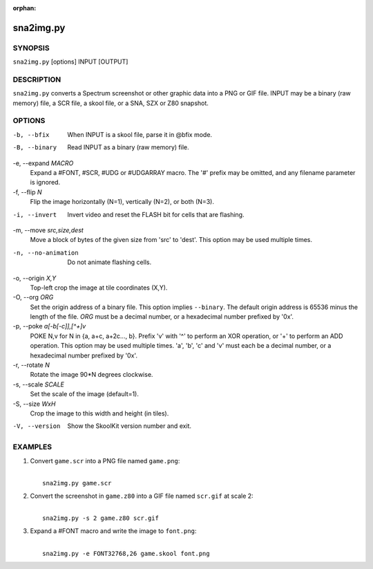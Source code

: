 :orphan:

==========
sna2img.py
==========

SYNOPSIS
========
``sna2img.py`` [options] INPUT [OUTPUT]

DESCRIPTION
===========
``sna2img.py`` converts a Spectrum screenshot or other graphic data into a PNG
or GIF file. INPUT may be a binary (raw memory) file, a SCR file, a skool file,
or a SNA, SZX or Z80 snapshot.

OPTIONS
=======
-b, --bfix
  When INPUT is a skool file, parse it in @bfix mode.

-B, --binary
  Read INPUT as a binary (raw memory) file.

-e, --expand `MACRO`
  Expand a #FONT, #SCR, #UDG or #UDGARRAY macro. The '#' prefix may be omitted,
  and any filename parameter is ignored.

-f, --flip `N`
  Flip the image horizontally (N=1), vertically (N=2), or both (N=3).

-i, --invert
  Invert video and reset the FLASH bit for cells that are flashing.

-m, --move `src,size,dest`
  Move a block of bytes of the given size from 'src' to 'dest'. This option may
  be used multiple times.

-n, --no-animation
  Do not animate flashing cells.

-o, --origin `X,Y`
  Top-left crop the image at tile coordinates (X,Y).

-O, --org `ORG`
  Set the origin address of a binary file. This option implies ``--binary``.
  The default origin address is 65536 minus the length of the file. `ORG` must
  be a decimal number, or a hexadecimal number prefixed by '0x'.

-p, --poke `a[-b[-c]],[^+]v`
  POKE N,v for N in {a, a+c, a+2c..., b}. Prefix 'v' with '^' to perform an
  XOR operation, or '+' to perform an ADD operation. This option may be used
  multiple times. 'a', 'b', 'c' and 'v' must each be a decimal number, or a
  hexadecimal number prefixed by '0x'.

-r, --rotate `N`
  Rotate the image 90*N degrees clockwise.

-s, --scale `SCALE`
  Set the scale of the image (default=1).

-S, --size `WxH`
  Crop the image to this width and height (in tiles).

-V, --version
  Show the SkoolKit version number and exit.

EXAMPLES
========
1. Convert ``game.scr`` into a PNG file named ``game.png``:

   |
   |   ``sna2img.py game.scr``

2. Convert the screenshot in ``game.z80`` into a GIF file named ``scr.gif`` at
   scale 2:

   |
   |   ``sna2img.py -s 2 game.z80 scr.gif``

3. Expand a #FONT macro and write the image to ``font.png``:

   |
   |   ``sna2img.py -e FONT32768,26 game.skool font.png``
